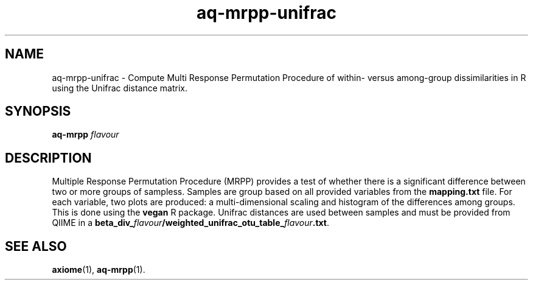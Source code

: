 .\" Authors: Andre Masella
.TH aq-mrpp-unifrac 1 "February 2012" "1.3" "USER COMMANDS"
.SH NAME 
aq-mrpp-unifrac \- Compute Multi Response Permutation Procedure of within- versus among-group dissimilarities in R using the Unifrac distance matrix.
.SH SYNOPSIS
.B aq-mrpp
.I flavour
.SH DESCRIPTION
Multiple Response Permutation Procedure (MRPP) provides a test of whether there is a significant difference between two or more groups of sampless. Samples are group based on all provided variables from the \fBmapping.txt\fR file. For each variable, two plots are produced: a multi-dimensional scaling and histogram of the differences among groups. This is done using the \fBvegan\fR R package. Unifrac distances are used between samples and must be provided from QIIME in a \fBbeta_div_\fIflavour\fB/weighted_unifrac_otu_table_\fIflavour\fB.txt\fR.
.SH SEE ALSO
.BR axiome (1),
.BR aq-mrpp (1).
